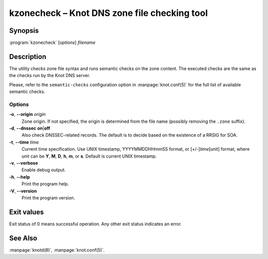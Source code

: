 .. highlight:: console

kzonecheck – Knot DNS zone file checking tool
=============================================

Synopsis
--------

:program:`kzonecheck` [*options*] *filename*

Description
-----------

The utility checks zone file syntax and runs semantic checks on the zone
content. The executed checks are the same as the checks run by the Knot
DNS server.

Please, refer to the ``semantic-checks`` configuration option in
:manpage:`knot.conf(5)` for the full list of available semantic checks.

Options
.......

**-o**, **--origin** *origin*
  Zone origin. If not specified, the origin is determined from the file name
  (possibly removing the ``.zone`` suffix).

**-d**, **--dnssec** **on**\|\ **off**
  Also check DNSSEC-related records. The default is to decide based on the
  existence of a RRSIG for SOA.

**-t**, **--time** *time*
  Current time specification. Use UNIX timestamp, YYYYMMDDHHmmSS
  format, or [+/-]\ *time*\ [unit] format, where unit can be **Y**, **M**,
  **D**, **h**, **m**, or **s**. Default is current UNIX timestamp.

**-v**, **--verbose**
  Enable debug output.

**-h**, **--help**
  Print the program help.

**-V**, **--version**
  Print the program version.

Exit values
-----------

Exit status of 0 means successful operation. Any other exit status indicates
an error.

See Also
--------

:manpage:`knotd(8)`, :manpage:`knot.conf(5)`.
